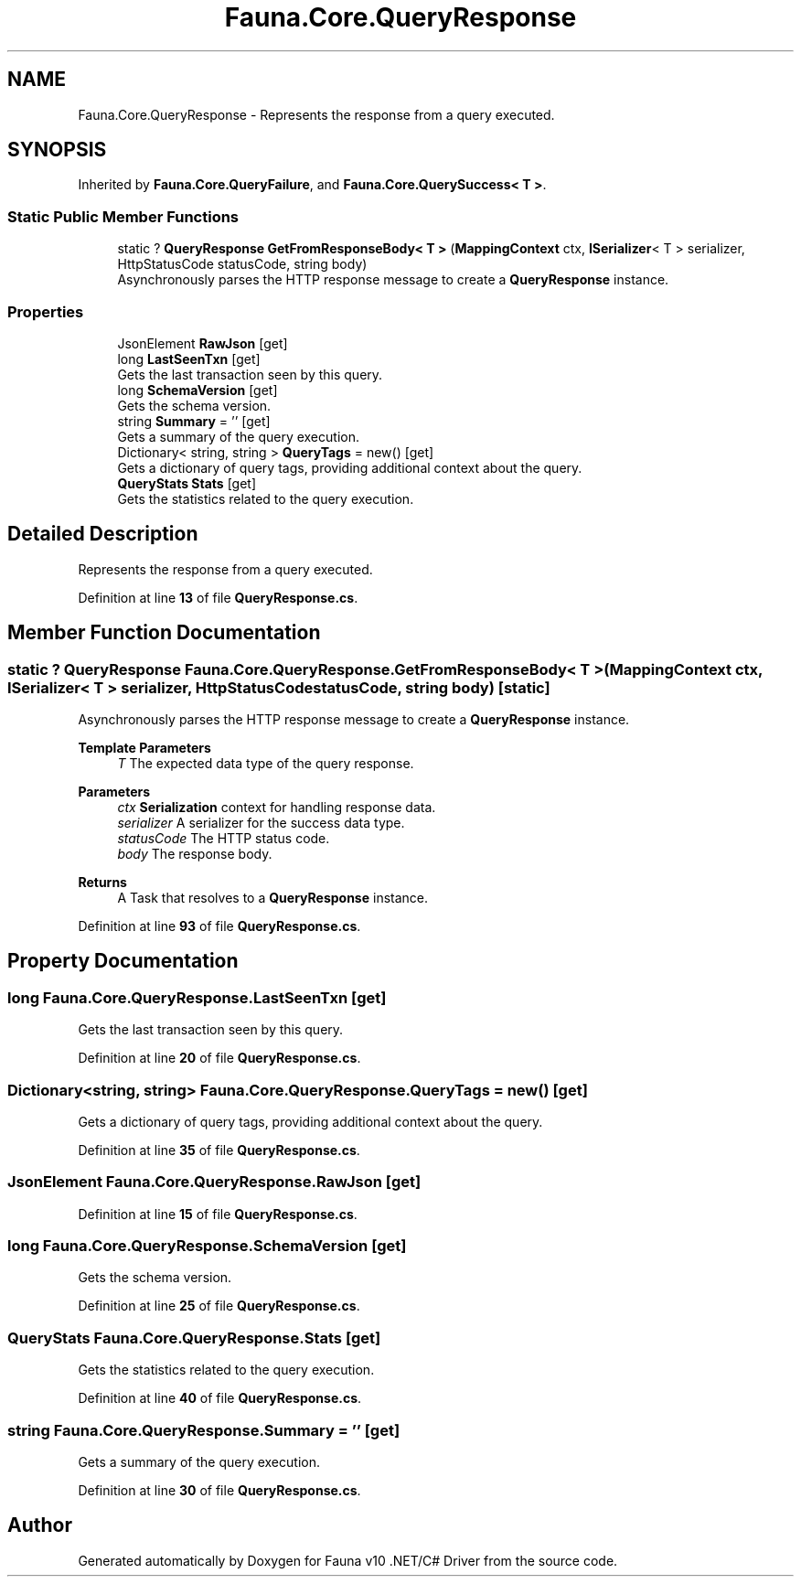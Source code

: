 .TH "Fauna.Core.QueryResponse" 3 "Version 0.4.0-beta" "Fauna v10 .NET/C# Driver" \" -*- nroff -*-
.ad l
.nh
.SH NAME
Fauna.Core.QueryResponse \- Represents the response from a query executed\&.  

.SH SYNOPSIS
.br
.PP
.PP
Inherited by \fBFauna\&.Core\&.QueryFailure\fP, and \fBFauna\&.Core\&.QuerySuccess< T >\fP\&.
.SS "Static Public Member Functions"

.in +1c
.ti -1c
.RI "static ? \fBQueryResponse\fP \fBGetFromResponseBody< T >\fP (\fBMappingContext\fP ctx, \fBISerializer\fP< T > serializer, HttpStatusCode statusCode, string body)"
.br
.RI "Asynchronously parses the HTTP response message to create a \fBQueryResponse\fP instance\&. "
.in -1c
.SS "Properties"

.in +1c
.ti -1c
.RI "JsonElement \fBRawJson\fP\fR [get]\fP"
.br
.ti -1c
.RI "long \fBLastSeenTxn\fP\fR [get]\fP"
.br
.RI "Gets the last transaction seen by this query\&. "
.ti -1c
.RI "long \fBSchemaVersion\fP\fR [get]\fP"
.br
.RI "Gets the schema version\&. "
.ti -1c
.RI "string \fBSummary\fP = ''\fR [get]\fP"
.br
.RI "Gets a summary of the query execution\&. "
.ti -1c
.RI "Dictionary< string, string > \fBQueryTags\fP = new()\fR [get]\fP"
.br
.RI "Gets a dictionary of query tags, providing additional context about the query\&. "
.ti -1c
.RI "\fBQueryStats\fP \fBStats\fP\fR [get]\fP"
.br
.RI "Gets the statistics related to the query execution\&. "
.in -1c
.SH "Detailed Description"
.PP 
Represents the response from a query executed\&. 
.PP
Definition at line \fB13\fP of file \fBQueryResponse\&.cs\fP\&.
.SH "Member Function Documentation"
.PP 
.SS "static ? \fBQueryResponse\fP Fauna\&.Core\&.QueryResponse\&.GetFromResponseBody< T > (\fBMappingContext\fP ctx, \fBISerializer\fP< T > serializer, HttpStatusCode statusCode, string body)\fR [static]\fP"

.PP
Asynchronously parses the HTTP response message to create a \fBQueryResponse\fP instance\&. 
.PP
\fBTemplate Parameters\fP
.RS 4
\fIT\fP The expected data type of the query response\&.
.RE
.PP
\fBParameters\fP
.RS 4
\fIctx\fP \fBSerialization\fP context for handling response data\&.
.br
\fIserializer\fP A serializer for the success data type\&.
.br
\fIstatusCode\fP The HTTP status code\&.
.br
\fIbody\fP The response body\&.
.RE
.PP
\fBReturns\fP
.RS 4
A Task that resolves to a \fBQueryResponse\fP instance\&.
.RE
.PP

.PP
Definition at line \fB93\fP of file \fBQueryResponse\&.cs\fP\&.
.SH "Property Documentation"
.PP 
.SS "long Fauna\&.Core\&.QueryResponse\&.LastSeenTxn\fR [get]\fP"

.PP
Gets the last transaction seen by this query\&. 
.PP
Definition at line \fB20\fP of file \fBQueryResponse\&.cs\fP\&.
.SS "Dictionary<string, string> Fauna\&.Core\&.QueryResponse\&.QueryTags = new()\fR [get]\fP"

.PP
Gets a dictionary of query tags, providing additional context about the query\&. 
.PP
Definition at line \fB35\fP of file \fBQueryResponse\&.cs\fP\&.
.SS "JsonElement Fauna\&.Core\&.QueryResponse\&.RawJson\fR [get]\fP"

.PP
Definition at line \fB15\fP of file \fBQueryResponse\&.cs\fP\&.
.SS "long Fauna\&.Core\&.QueryResponse\&.SchemaVersion\fR [get]\fP"

.PP
Gets the schema version\&. 
.PP
Definition at line \fB25\fP of file \fBQueryResponse\&.cs\fP\&.
.SS "\fBQueryStats\fP Fauna\&.Core\&.QueryResponse\&.Stats\fR [get]\fP"

.PP
Gets the statistics related to the query execution\&. 
.PP
Definition at line \fB40\fP of file \fBQueryResponse\&.cs\fP\&.
.SS "string Fauna\&.Core\&.QueryResponse\&.Summary = ''\fR [get]\fP"

.PP
Gets a summary of the query execution\&. 
.PP
Definition at line \fB30\fP of file \fBQueryResponse\&.cs\fP\&.

.SH "Author"
.PP 
Generated automatically by Doxygen for Fauna v10 \&.NET/C# Driver from the source code\&.
